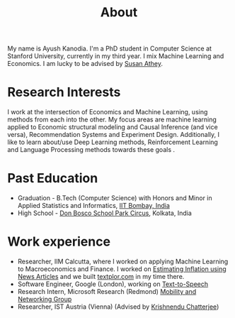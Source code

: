 #+title: About
#+filetags: about

My name is Ayush Kanodia. I'm a PhD student in Computer Science at Stanford
University, currently in my third year. I mix Machine Learning and Economics. I am lucky to be advised by [[https://athey.people.stanford.edu/][Susan Athey]].

* Research Interests

I work at the intersection of Economics and Machine Learning, using methods
from each into the other. My focus areas are machine learning applied
to Economic structural modeling and Causal Inference (and vice versa), Recommendation Systems and
Experiment Design. Additionally, I like to learn about/use Deep Learning
methods, Reinforcement Learning and Language Processing methods towards these
goals       .

* Past Education
+ Graduation - B.Tech (Computer Science) with Honors and Minor in Applied Statistics and Informatics, [[https://en.wikipedia.org/wiki/IIT_Bombay][IIT Bombay, India]]
+ High School - [[https://en.wikipedia.org/wiki/Don_Bosco_School,_Park_Circus][Don Bosco School Park Circus]], Kolkata, India

* Work experience
+ Researcher, IIM Calcutta, where I worked on applying Machine Learning to Macroeconomics and Finance. I worked on [[https://link.springer.com/article/10.1007/s41775-021-00106-9][Estimating Inflation using News Articles]] and we built [[https://textplor.com][textplor.com]] in my time there.
+ Software Engineer, Google (London), working on [[https://cloud.google.com/text-to-speech][Text-to-Speech]]
+ Research Intern, Microsoft Research (Redmond) [[https://www.microsoft.com/en-us/research/group/mobility-and-networking-research/#!other-members][Mobility and Networking Group]]
+ Researcher, IST Austria (Vienna) (Advised by [[https://ist.ac.at/en/research/chatterjee-group/][Krishnendu Chatterjee]])
